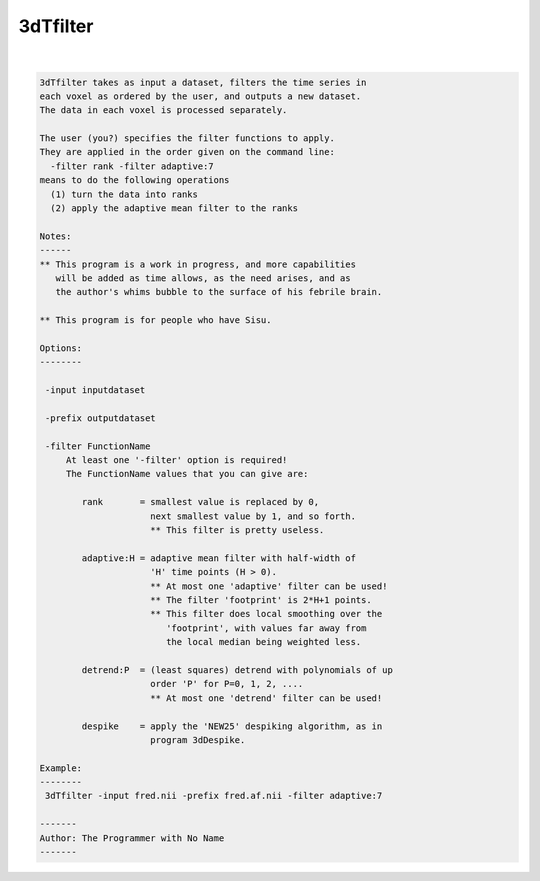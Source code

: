 *********
3dTfilter
*********

.. _3dTfilter:

.. contents:: 
    :depth: 4 

| 

.. code-block:: none

    
    3dTfilter takes as input a dataset, filters the time series in
    each voxel as ordered by the user, and outputs a new dataset.
    The data in each voxel is processed separately.
    
    The user (you?) specifies the filter functions to apply.
    They are applied in the order given on the command line:
      -filter rank -filter adaptive:7
    means to do the following operations
      (1) turn the data into ranks
      (2) apply the adaptive mean filter to the ranks
    
    Notes:
    ------
    ** This program is a work in progress, and more capabilities
       will be added as time allows, as the need arises, and as
       the author's whims bubble to the surface of his febrile brain.
    
    ** This program is for people who have Sisu.
    
    Options:
    --------
    
     -input inputdataset
    
     -prefix outputdataset
    
     -filter FunctionName
         At least one '-filter' option is required!
         The FunctionName values that you can give are:
    
            rank       = smallest value is replaced by 0,
                         next smallest value by 1, and so forth.
                         ** This filter is pretty useless.
    
            adaptive:H = adaptive mean filter with half-width of
                         'H' time points (H > 0).
                         ** At most one 'adaptive' filter can be used!
                         ** The filter 'footprint' is 2*H+1 points.
                         ** This filter does local smoothing over the
                            'footprint', with values far away from
                            the local median being weighted less.
    
            detrend:P  = (least squares) detrend with polynomials of up
                         order 'P' for P=0, 1, 2, ....
                         ** At most one 'detrend' filter can be used!
    
            despike    = apply the 'NEW25' despiking algorithm, as in
                         program 3dDespike.
    
    Example:
    --------
     3dTfilter -input fred.nii -prefix fred.af.nii -filter adaptive:7
    
    -------
    Author: The Programmer with No Name
    -------
